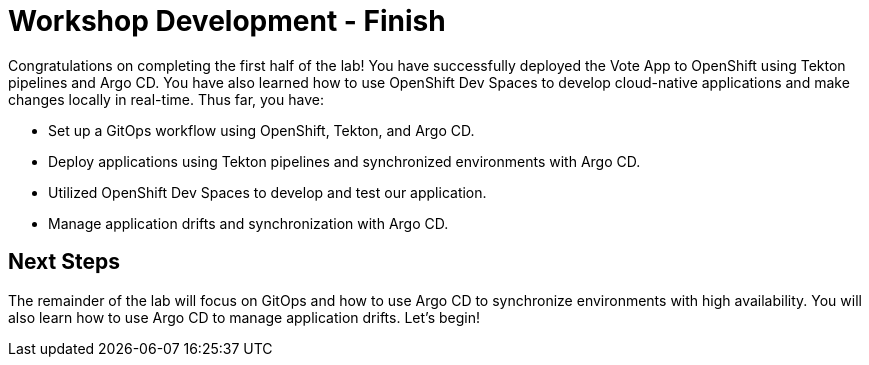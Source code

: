 # Workshop Development - Finish

Congratulations on completing the first half of the lab! You have successfully deployed the Vote App to OpenShift using Tekton pipelines and Argo CD. You have also learned how to use OpenShift Dev Spaces to develop cloud-native applications and make changes locally in real-time. Thus far, you have:

- Set up a GitOps workflow using OpenShift, Tekton, and Argo CD.
- Deploy applications using Tekton pipelines and synchronized environments with Argo CD.
- Utilized OpenShift Dev Spaces to develop and test our application.
- Manage application drifts and synchronization with Argo CD.

## Next Steps

The remainder of the lab will focus on GitOps and how to use Argo CD to synchronize environments with high availability. You will also learn how to use Argo CD to manage application drifts. Let's begin!